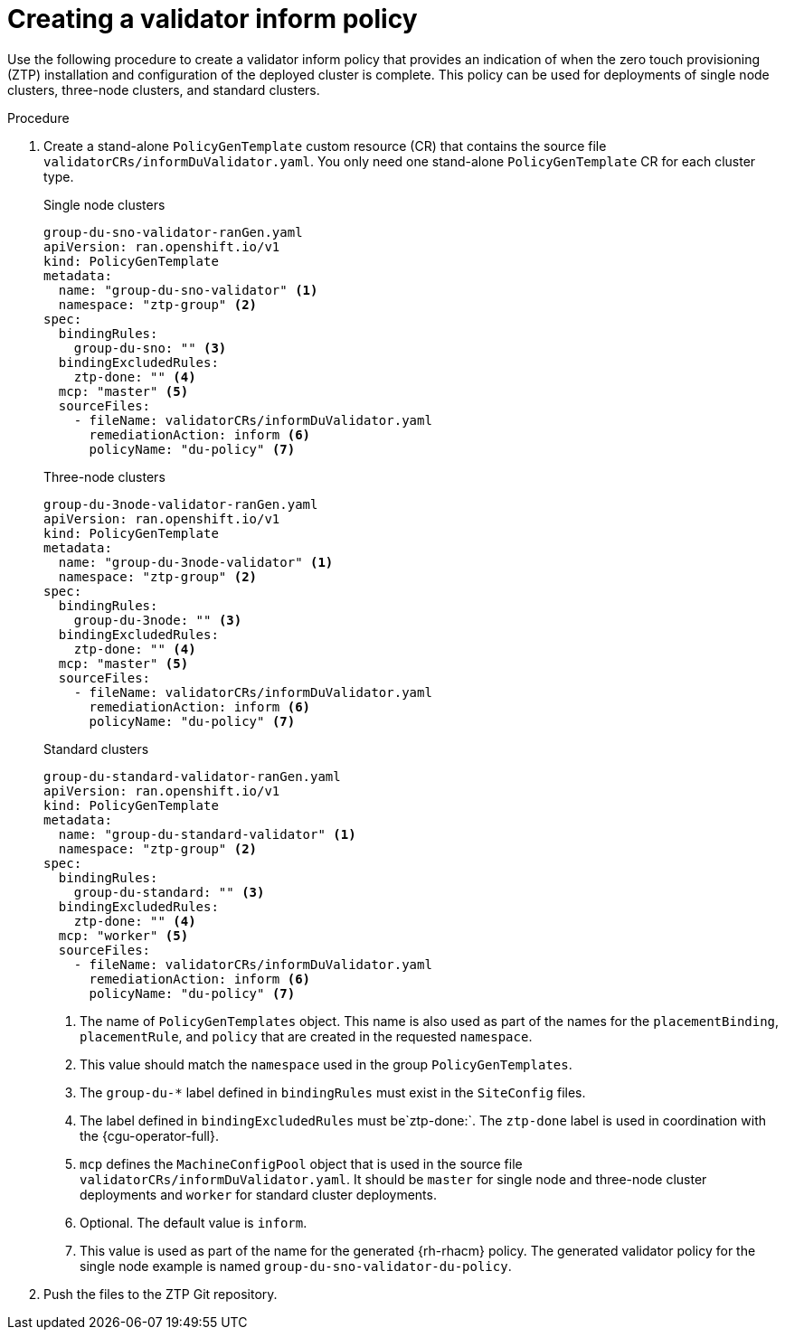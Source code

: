 // Module included in the following assemblies:
//
// * scalability_and_performance/ztp-deploying-disconnected.adoc

:_content-type: PROCEDURE
[id="ztp-creating-a-validator-inform-policy_{context}"]
= Creating a validator inform policy

Use the following procedure to create a validator inform policy that provides an indication of
when the zero touch provisioning (ZTP) installation and configuration of the deployed cluster is complete. This policy
can be used for deployments of single node clusters, three-node clusters, and standard clusters.

.Procedure

. Create a stand-alone `PolicyGenTemplate` custom resource (CR) that contains the source file
`validatorCRs/informDuValidator.yaml`.
You only need one stand-alone `PolicyGenTemplate` CR for each cluster type.
+
.Single node clusters
+
[source,yaml]
----
group-du-sno-validator-ranGen.yaml
apiVersion: ran.openshift.io/v1
kind: PolicyGenTemplate
metadata:
  name: "group-du-sno-validator" <1>
  namespace: "ztp-group" <2>
spec:
  bindingRules:
    group-du-sno: "" <3>
  bindingExcludedRules:
    ztp-done: "" <4>
  mcp: "master" <5>
  sourceFiles:
    - fileName: validatorCRs/informDuValidator.yaml
      remediationAction: inform <6>
      policyName: "du-policy" <7>
----
+
.Three-node clusters
+
[source,yaml]
----
group-du-3node-validator-ranGen.yaml
apiVersion: ran.openshift.io/v1
kind: PolicyGenTemplate
metadata:
  name: "group-du-3node-validator" <1>
  namespace: "ztp-group" <2>
spec:
  bindingRules:
    group-du-3node: "" <3>
  bindingExcludedRules:
    ztp-done: "" <4>
  mcp: "master" <5>
  sourceFiles:
    - fileName: validatorCRs/informDuValidator.yaml
      remediationAction: inform <6>
      policyName: "du-policy" <7>
----
+
.Standard clusters
+
[source,yaml]
----
group-du-standard-validator-ranGen.yaml
apiVersion: ran.openshift.io/v1
kind: PolicyGenTemplate
metadata:
  name: "group-du-standard-validator" <1>
  namespace: "ztp-group" <2>
spec:
  bindingRules:
    group-du-standard: "" <3>
  bindingExcludedRules:
    ztp-done: "" <4>
  mcp: "worker" <5>
  sourceFiles:
    - fileName: validatorCRs/informDuValidator.yaml
      remediationAction: inform <6>
      policyName: "du-policy" <7>
----
<1> The name of `PolicyGenTemplates` object. This name is also used as part of the names
for the `placementBinding`, `placementRule`, and `policy` that are created in the requested `namespace`.
<2> This value should match the `namespace` used in the group `PolicyGenTemplates`.
<3> The `group-du-*` label defined in `bindingRules` must exist in the `SiteConfig` files.
<4> The label defined in `bindingExcludedRules` must be`ztp-done:`. The `ztp-done` label is used in coordination with the {cgu-operator-full}.
<5> `mcp` defines the `MachineConfigPool` object that is used in the source file `validatorCRs/informDuValidator.yaml`. It should be `master` for single node and three-node cluster deployments and `worker` for standard cluster deployments.
<6> Optional. The default value is `inform`.
<7> This value is used as part of the name for the generated {rh-rhacm} policy.
The generated validator policy for the single node example is named `group-du-sno-validator-du-policy`.

. Push the files to the ZTP Git repository.
